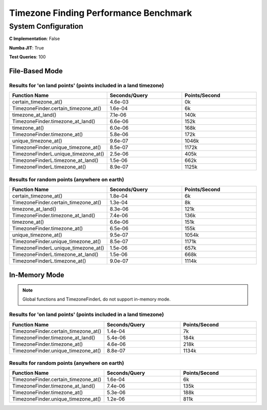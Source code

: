 

Timezone Finding Performance Benchmark
======================================




System Configuration
--------------------


**C Implementation**: False


**Numba JIT**: True


**Test Queries**: 100



File-Based Mode
~~~~~~~~~~~~~~~




Results for 'on land points' (points included in a land timezone)
^^^^^^^^^^^^^^^^^^^^^^^^^^^^^^^^^^^^^^^^^^^^^^^^^^^^^^^^^^^^^^^^^



.. list-table::
   :header-rows: 1
   :widths: 33 33 33

   * - Function Name
     - Seconds/Query
     - Points/Second
   * - certain_timezone_at()
     - 4.6e-03
     - 0k
   * - TimezoneFinder.certain_timezone_at()
     - 1.6e-04
     - 6k
   * - timezone_at_land()
     - 7.1e-06
     - 140k
   * - TimezoneFinder.timezone_at_land()
     - 6.6e-06
     - 152k
   * - timezone_at()
     - 6.0e-06
     - 168k
   * - TimezoneFinder.timezone_at()
     - 5.8e-06
     - 172k
   * - unique_timezone_at()
     - 9.6e-07
     - 1046k
   * - TimezoneFinder.unique_timezone_at()
     - 8.5e-07
     - 1172k
   * - TimezoneFinderL.unique_timezone_at()
     - 2.5e-06
     - 405k
   * - TimezoneFinderL.timezone_at_land()
     - 1.5e-06
     - 662k
   * - TimezoneFinderL.timezone_at()
     - 8.9e-07
     - 1125k




Results for random points (anywhere on earth)
^^^^^^^^^^^^^^^^^^^^^^^^^^^^^^^^^^^^^^^^^^^^^



.. list-table::
   :header-rows: 1
   :widths: 33 33 33

   * - Function Name
     - Seconds/Query
     - Points/Second
   * - certain_timezone_at()
     - 1.8e-04
     - 6k
   * - TimezoneFinder.certain_timezone_at()
     - 1.3e-04
     - 8k
   * - timezone_at_land()
     - 8.3e-06
     - 121k
   * - TimezoneFinder.timezone_at_land()
     - 7.4e-06
     - 136k
   * - timezone_at()
     - 6.6e-06
     - 151k
   * - TimezoneFinder.timezone_at()
     - 6.5e-06
     - 155k
   * - unique_timezone_at()
     - 9.5e-07
     - 1054k
   * - TimezoneFinder.unique_timezone_at()
     - 8.5e-07
     - 1171k
   * - TimezoneFinderL.unique_timezone_at()
     - 1.5e-06
     - 657k
   * - TimezoneFinderL.timezone_at_land()
     - 1.5e-06
     - 668k
   * - TimezoneFinderL.timezone_at()
     - 9.0e-07
     - 1114k




In-Memory Mode
~~~~~~~~~~~~~~


.. note::

   Global functions and TimezoneFinderL do not support in-memory mode.



Results for 'on land points' (points included in a land timezone)
^^^^^^^^^^^^^^^^^^^^^^^^^^^^^^^^^^^^^^^^^^^^^^^^^^^^^^^^^^^^^^^^^



.. list-table::
   :header-rows: 1
   :widths: 33 33 33

   * - Function Name
     - Seconds/Query
     - Points/Second
   * - TimezoneFinder.certain_timezone_at()
     - 1.4e-04
     - 7k
   * - TimezoneFinder.timezone_at_land()
     - 5.4e-06
     - 184k
   * - TimezoneFinder.timezone_at()
     - 4.6e-06
     - 218k
   * - TimezoneFinder.unique_timezone_at()
     - 8.8e-07
     - 1134k




Results for random points (anywhere on earth)
^^^^^^^^^^^^^^^^^^^^^^^^^^^^^^^^^^^^^^^^^^^^^



.. list-table::
   :header-rows: 1
   :widths: 33 33 33

   * - Function Name
     - Seconds/Query
     - Points/Second
   * - TimezoneFinder.certain_timezone_at()
     - 1.6e-04
     - 6k
   * - TimezoneFinder.timezone_at_land()
     - 7.4e-06
     - 135k
   * - TimezoneFinder.timezone_at()
     - 5.3e-06
     - 188k
   * - TimezoneFinder.unique_timezone_at()
     - 1.2e-06
     - 811k
